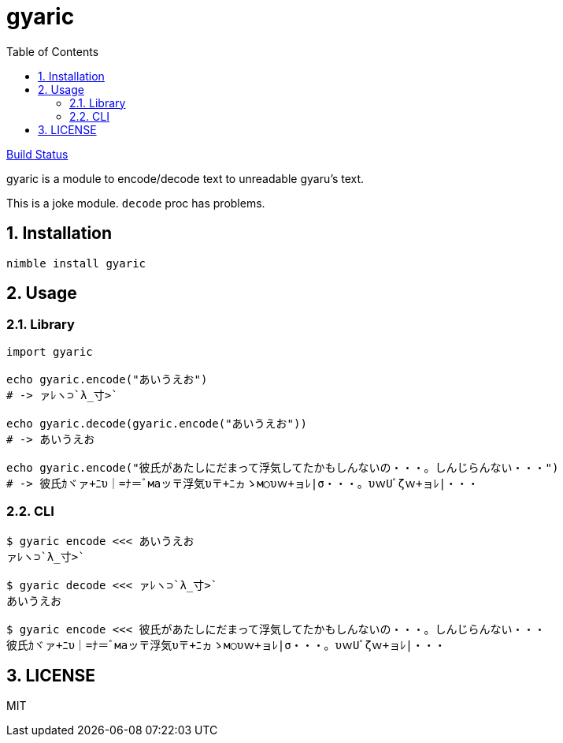 = gyaric
:toc:
:sectnums:

https://github.com/jiro4989/gyaric/workflows/build/badge.svg[Build Status]

gyaric is a module to encode/decode text to unreadable gyaru's text.

This is a joke module. `decode` proc has problems.

== Installation

[source,bash]
----
nimble install gyaric
----

== Usage

=== Library

[source,nim]
----
import gyaric

echo gyaric.encode("あいうえお")
# -> ァﾚヽ⊃`λ_寸>`

echo gyaric.decode(gyaric.encode("あいうえお"))
# -> あいうえお

echo gyaric.encode("彼氏があたしにだまって浮気してたかもしんないの・・・。しんじらんない・・・")
# -> 彼氏ｶヾァ+ﾆυ｜=ﾅ＝ﾞмаッ〒浮気υ〒+ﾆヵゝм○υｗ+ョﾚ|σ・・・。υｗUﾞζｗ+ョﾚ|・・・
----

=== CLI

[source,bash]
----
$ gyaric encode <<< あいうえお
ァﾚヽ⊃`λ_寸>`

$ gyaric decode <<< ァﾚヽ⊃`λ_寸>`
あいうえお

$ gyaric encode <<< 彼氏があたしにだまって浮気してたかもしんないの・・・。しんじらんない・・・
彼氏ｶヾァ+ﾆυ｜=ﾅ＝ﾞмаッ〒浮気υ〒+ﾆヵゝм○υｗ+ョﾚ|σ・・・。υｗUﾞζｗ+ョﾚ|・・・
----

== LICENSE

MIT
